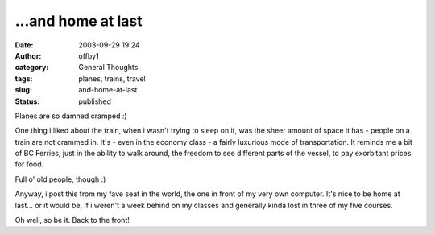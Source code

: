 ...and home at last
###################
:date: 2003-09-29 19:24
:author: offby1
:category: General Thoughts
:tags: planes, trains, travel
:slug: and-home-at-last
:status: published

Planes are so damned cramped :)

One thing i liked about the train, when i wasn't trying to sleep on it,
was the sheer amount of space it has - people on a train are not crammed
in. It's - even in the economy class - a fairly luxurious mode of
transportation. It reminds me a bit of BC Ferries, just in the ability
to walk around, the freedom to see different parts of the vessel, to pay
exorbitant prices for food.

Full o' old people, though :)

Anyway, i post this from my fave seat in the world, the one in front of
my very own computer. It's nice to be home at last... or it would be, if
i weren't a week behind on my classes and generally kinda lost in three
of my five courses.

Oh well, so be it. Back to the front!
